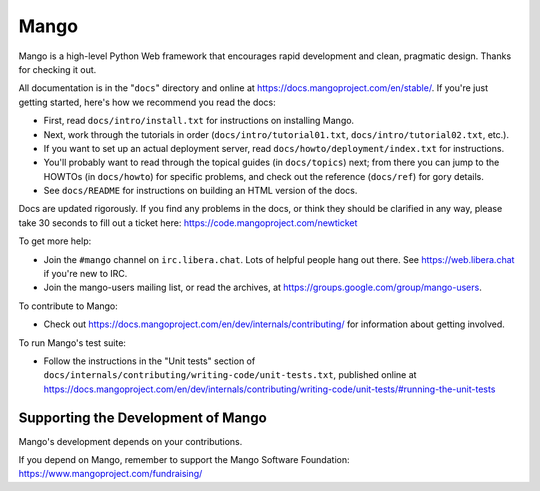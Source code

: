 ======
Mango
======

Mango is a high-level Python Web framework that encourages rapid development
and clean, pragmatic design. Thanks for checking it out.

All documentation is in the "``docs``" directory and online at
https://docs.mangoproject.com/en/stable/. If you're just getting started,
here's how we recommend you read the docs:

* First, read ``docs/intro/install.txt`` for instructions on installing Mango.

* Next, work through the tutorials in order (``docs/intro/tutorial01.txt``,
  ``docs/intro/tutorial02.txt``, etc.).

* If you want to set up an actual deployment server, read
  ``docs/howto/deployment/index.txt`` for instructions.

* You'll probably want to read through the topical guides (in ``docs/topics``)
  next; from there you can jump to the HOWTOs (in ``docs/howto``) for specific
  problems, and check out the reference (``docs/ref``) for gory details.

* See ``docs/README`` for instructions on building an HTML version of the docs.

Docs are updated rigorously. If you find any problems in the docs, or think
they should be clarified in any way, please take 30 seconds to fill out a
ticket here: https://code.mangoproject.com/newticket

To get more help:

* Join the ``#mango`` channel on ``irc.libera.chat``. Lots of helpful people
  hang out there. See https://web.libera.chat if you're new to IRC.

* Join the mango-users mailing list, or read the archives, at
  https://groups.google.com/group/mango-users.

To contribute to Mango:

* Check out https://docs.mangoproject.com/en/dev/internals/contributing/ for
  information about getting involved.

To run Mango's test suite:

* Follow the instructions in the "Unit tests" section of
  ``docs/internals/contributing/writing-code/unit-tests.txt``, published online at
  https://docs.mangoproject.com/en/dev/internals/contributing/writing-code/unit-tests/#running-the-unit-tests

Supporting the Development of Mango
====================================

Mango's development depends on your contributions.

If you depend on Mango, remember to support the Mango Software Foundation: https://www.mangoproject.com/fundraising/
